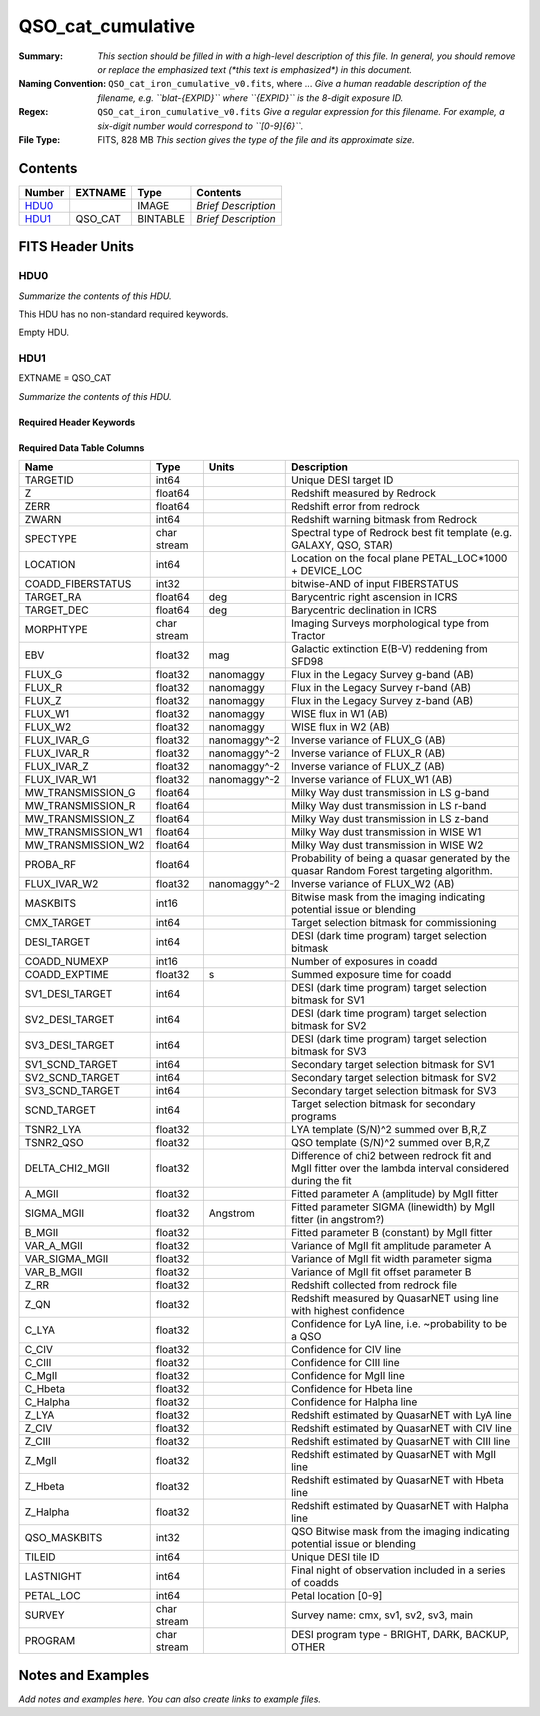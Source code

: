==================
QSO_cat_cumulative
==================

:Summary: *This section should be filled in with a high-level description of
    this file. In general, you should remove or replace the emphasized text
    (\*this text is emphasized\*) in this document.*
:Naming Convention: ``QSO_cat_iron_cumulative_v0.fits``, where ... *Give a human readable
    description of the filename, e.g. ``blat-{EXPID}`` where ``{EXPID}``
    is the 8-digit exposure ID.*
:Regex: ``QSO_cat_iron_cumulative_v0.fits`` *Give a regular expression for this filename.
    For example, a six-digit number would correspond to ``[0-9]{6}``.*
:File Type: FITS, 828 MB  *This section gives the type of the file
    and its approximate size.*

Contents
========

====== ======= ======== ===================
Number EXTNAME Type     Contents
====== ======= ======== ===================
HDU0_          IMAGE    *Brief Description*
HDU1_  QSO_CAT BINTABLE *Brief Description*
====== ======= ======== ===================


FITS Header Units
=================

HDU0
----

*Summarize the contents of this HDU.*

This HDU has no non-standard required keywords.

Empty HDU.

HDU1
----

EXTNAME = QSO_CAT

*Summarize the contents of this HDU.*

Required Header Keywords
~~~~~~~~~~~~~~~~~~~~~~~~

.. collapse:: Required Header Keywords Table

    .. rst-class:: keywords

    ====== ============= ==== =======================
    KEY    Example Value Type Comment
    ====== ============= ==== =======================
    NAXIS1 384           int  width of table in bytes
    NAXIS2 2182309       int  number of rows in table
    DESIDR dr1           str
    ====== ============= ==== =======================

Required Data Table Columns
~~~~~~~~~~~~~~~~~~~~~~~~~~~

.. rst-class:: columns

================== =========== ============ =========================================================================================================
Name               Type        Units        Description
================== =========== ============ =========================================================================================================
TARGETID           int64                    Unique DESI target ID
Z                  float64                  Redshift measured by Redrock
ZERR               float64                  Redshift error from redrock
ZWARN              int64                    Redshift warning bitmask from Redrock
SPECTYPE           char stream              Spectral type of Redrock best fit template (e.g. GALAXY, QSO, STAR)
LOCATION           int64                    Location on the focal plane PETAL_LOC*1000 + DEVICE_LOC
COADD_FIBERSTATUS  int32                    bitwise-AND of input FIBERSTATUS
TARGET_RA          float64     deg          Barycentric right ascension in ICRS
TARGET_DEC         float64     deg          Barycentric declination in ICRS
MORPHTYPE          char stream              Imaging Surveys morphological type from Tractor
EBV                float32     mag          Galactic extinction E(B-V) reddening from SFD98
FLUX_G             float32     nanomaggy    Flux in the Legacy Survey g-band (AB)
FLUX_R             float32     nanomaggy    Flux in the Legacy Survey r-band (AB)
FLUX_Z             float32     nanomaggy    Flux in the Legacy Survey z-band (AB)
FLUX_W1            float32     nanomaggy    WISE flux in W1 (AB)
FLUX_W2            float32     nanomaggy    WISE flux in W2 (AB)
FLUX_IVAR_G        float32     nanomaggy^-2 Inverse variance of FLUX_G (AB)
FLUX_IVAR_R        float32     nanomaggy^-2 Inverse variance of FLUX_R (AB)
FLUX_IVAR_Z        float32     nanomaggy^-2 Inverse variance of FLUX_Z (AB)
FLUX_IVAR_W1       float32     nanomaggy^-2 Inverse variance of FLUX_W1 (AB)
MW_TRANSMISSION_G  float64                  Milky Way dust transmission in LS g-band
MW_TRANSMISSION_R  float64                  Milky Way dust transmission in LS r-band
MW_TRANSMISSION_Z  float64                  Milky Way dust transmission in LS z-band
MW_TRANSMISSION_W1 float64                  Milky Way dust transmission in WISE W1
MW_TRANSMISSION_W2 float64                  Milky Way dust transmission in WISE W2
PROBA_RF           float64                  Probability of being a quasar generated by the quasar Random Forest targeting algorithm.
FLUX_IVAR_W2       float32     nanomaggy^-2 Inverse variance of FLUX_W2 (AB)
MASKBITS           int16                    Bitwise mask from the imaging indicating potential issue or blending
CMX_TARGET         int64                    Target selection bitmask for commissioning
DESI_TARGET        int64                    DESI (dark time program) target selection bitmask
COADD_NUMEXP       int16                    Number of exposures in coadd
COADD_EXPTIME      float32     s            Summed exposure time for coadd
SV1_DESI_TARGET    int64                    DESI (dark time program) target selection bitmask for SV1
SV2_DESI_TARGET    int64                    DESI (dark time program) target selection bitmask for SV2
SV3_DESI_TARGET    int64                    DESI (dark time program) target selection bitmask for SV3
SV1_SCND_TARGET    int64                    Secondary target selection bitmask for SV1
SV2_SCND_TARGET    int64                    Secondary target selection bitmask for SV2
SV3_SCND_TARGET    int64                    Secondary target selection bitmask for SV3
SCND_TARGET        int64                    Target selection bitmask for secondary programs
TSNR2_LYA          float32                  LYA template (S/N)^2 summed over B,R,Z
TSNR2_QSO          float32                  QSO template (S/N)^2 summed over B,R,Z
DELTA_CHI2_MGII    float32                  Difference of chi2 between redrock fit and MgII fitter over the lambda interval considered during the fit
A_MGII             float32                  Fitted parameter A (amplitude) by MgII fitter
SIGMA_MGII         float32     Angstrom     Fitted parameter SIGMA (linewidth) by MgII fitter (in angstrom?)
B_MGII             float32                  Fitted parameter B (constant) by MgII fitter
VAR_A_MGII         float32                  Variance of MgII fit amplitude parameter A
VAR_SIGMA_MGII     float32                  Variance of MgII fit width parameter sigma
VAR_B_MGII         float32                  Variance of MgII fit offset parameter B
Z_RR               float32                  Redshift collected from redrock file
Z_QN               float32                  Redshift measured by QuasarNET using line with highest confidence
C_LYA              float32                  Confidence for LyA line, i.e. ~probability to be a QSO
C_CIV              float32                  Confidence for CIV line
C_CIII             float32                  Confidence for CIII line
C_MgII             float32                  Confidence for MgII line
C_Hbeta            float32                  Confidence for Hbeta line
C_Halpha           float32                  Confidence for Halpha line
Z_LYA              float32                  Redshift estimated by QuasarNET with LyA line
Z_CIV              float32                  Redshift estimated by QuasarNET with CIV line
Z_CIII             float32                  Redshift estimated by QuasarNET with CIII line
Z_MgII             float32                  Redshift estimated by QuasarNET with MgII line
Z_Hbeta            float32                  Redshift estimated by QuasarNET with Hbeta line
Z_Halpha           float32                  Redshift estimated by QuasarNET with Halpha line
QSO_MASKBITS       int32                     QSO Bitwise mask from the imaging indicating potential issue or blending
TILEID             int64                    Unique DESI tile ID
LASTNIGHT          int64                    Final night of observation included in a series of coadds
PETAL_LOC          int64                    Petal location [0-9]
SURVEY             char stream              Survey name: cmx, sv1, sv2, sv3, main
PROGRAM            char stream              DESI program type - BRIGHT, DARK, BACKUP, OTHER
================== =========== ============ =========================================================================================================


Notes and Examples
==================

*Add notes and examples here.  You can also create links to example files.*
